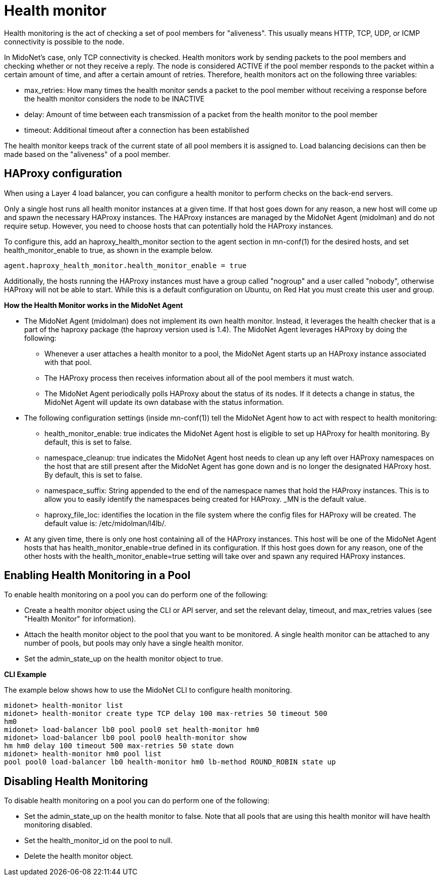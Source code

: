 [[health_monitor]]
= Health monitor

Health monitoring is the act of checking a set of pool members for "aliveness".
This usually means HTTP, TCP, UDP, or ICMP connectivity is possible to the node.

In MidoNet's case, only TCP connectivity is checked. Health monitors work by
sending packets to the pool members and checking whether or not they receive a
reply. The node is considered ACTIVE if the pool member responds to the packet
within a certain amount of time, and after a certain amount of retries.
Therefore, health monitors act on the following three variables:

* max_retries: How many times the health monitor sends a packet to the pool
member without receiving a response before the health monitor considers the node
to be INACTIVE

* delay: Amount of time between each transmission of a packet from the health
monitor to the pool member

* timeout: Additional timeout after a connection has been established

The health monitor keeps track of the current state of all pool members it is
assigned to. Load balancing decisions can then be made based on the "aliveness"
of a pool member.

== HAProxy configuration

When using a Layer 4 load balancer, you can configure a health monitor to
perform checks on the back-end servers.

Only a single host runs all health monitor instances at a given time. If that
host goes down for any reason, a new host will come up and spawn the necessary
HAProxy instances. The HAProxy instances are managed by the MidoNet Agent
(midolman) and do not require setup. However, you need to choose hosts that can
potentially hold the HAProxy instances.

To configure this, add an haproxy_health_monitor section to the agent section
in mn-conf(1) for the desired hosts, and set health_monitor_enable to true, as
shown in the example below.

[source]
----
agent.haproxy_health_monitor.health_monitor_enable = true
----

Additionally, the hosts running the HAProxy instances must have a group called
"nogroup" and a user called "nobody", otherwise HAProxy will not be able to
start. While this is a default configuration on Ubuntu, on Red Hat you must
create this user and group.

*How the Health Monitor works in the MidoNet Agent*

* The MidoNet Agent (midolman) does not implement its own health monitor.
Instead, it leverages the health checker that is a part of the haproxy package
(the haproxy version used is 1.4). The MidoNet Agent leverages HAProxy by doing
the following:

** Whenever a user attaches a health monitor to a pool, the MidoNet Agent starts
up an HAProxy instance associated with that pool.

** The HAProxy process then receives information about all of the pool members
it must watch.

** The MidoNet Agent periodically polls HAProxy about the status of its nodes.
If it detects a change in status, the MidoNet Agent will update its own database
with the status information.

* The following configuration settings (inside +mn-conf(1)+) tell the
MidoNet Agent how to act with respect to health monitoring:

** health_monitor_enable: true indicates the MidoNet Agent host is eligible to
set up HAProxy for health monitoring. By default, this is set to false.

** namespace_cleanup: true indicates the MidoNet Agent host needs to clean up
any left over HAProxy namespaces on the host that are still present after the
MidoNet Agent has gone down and is no longer the designated HAProxy host. By
default, this is set to false.

** namespace_suffix: String appended to the end of the namespace names that hold
the HAProxy instances. This is to allow you to easily identify the namespaces
being created for HAProxy. _MN is the default value.

** haproxy_file_loc: identifies the location in the file system where the config
files for HAProxy will be created. The default value is: /etc/midolman/l4lb/.

* At any given time, there is only one host containing all of the HAProxy
instances. This host will be one of the MidoNet Agent hosts that has
health_monitor_enable=true defined in its configuration. If this host goes
down for any reason, one of the other hosts with the health_monitor_enable=true
setting will take over and spawn any required HAProxy instances.

== Enabling Health Monitoring in a Pool

To enable health monitoring on a pool you can do perform one of the following:

* Create a health monitor object using the CLI or API server, and set the
relevant delay, timeout, and max_retries values (see "Health Monitor" for
information).

* Attach the health monitor object to the pool that you want to be monitored. A
single health monitor can be attached to any number of pools, but pools may only
have a single health monitor.

* Set the admin_state_up on the health monitor object to true.

*CLI Example*

The example below shows how to use the MidoNet CLI to configure health monitoring.

[source]
midonet> health-monitor list
midonet> health-monitor create type TCP delay 100 max-retries 50 timeout 500
hm0
midonet> load-balancer lb0 pool pool0 set health-monitor hm0
midonet> load-balancer lb0 pool pool0 health-monitor show
hm hm0 delay 100 timeout 500 max-retries 50 state down
midonet> health-monitor hm0 pool list
pool pool0 load-balancer lb0 health-monitor hm0 lb-method ROUND_ROBIN state up

== Disabling Health Monitoring

To disable health monitoring on a pool you can do perform one of the following:

* Set the admin_state_up on the health monitor to false. Note that all pools
that are using this health monitor will have health monitoring disabled.

* Set the health_monitor_id on the pool to null.

* Delete the health monitor object.
